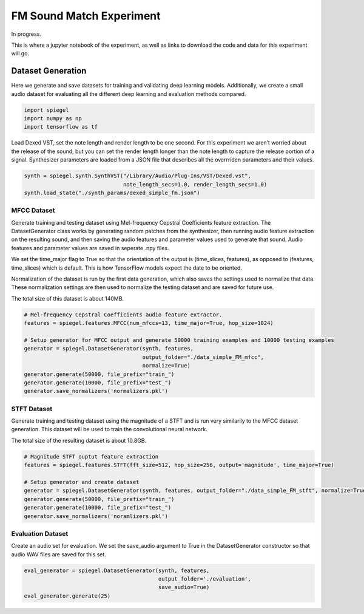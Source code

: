 FM Sound Match Experiment
=========================

In progress.

This is where a jupyter notebook of the experiment, as well as links to
download the code and data for this experiment will go.

.. _dataset_generation:

Dataset Generation
------------------

Here we generate and save datasets for training and validating deep
learning models. Additionally, we create a small audio dataset for
evaluating all the different deep learning and evaluation methods
compared.

.. code:: ipython3

    import spiegel
    import numpy as np
    import tensorflow as tf

Load Dexed VST, set the note length and render length to be one second.
For this experiment we aren’t worried about the release of the sound,
but you can set the render length longer than the note length to capture
the release portion of a signal. Synthesizer parameters are loaded from
a JSON file that describes all the overrriden parameters and their
values.

.. code:: ipython3

    synth = spiegel.synth.SynthVST("/Library/Audio/Plug-Ins/VST/Dexed.vst",
                                   note_length_secs=1.0, render_length_secs=1.0)
    synth.load_state("./synth_params/dexed_simple_fm.json")

MFCC Dataset
^^^^^^^^^^^^

Generate training and testing dataset using Mel-frequency Cepstral
Coefficients feature extraction. The DatasetGenerator class works by
generating random patches from the synthesizer, then running audio
feature extraction on the resulting sound, and then saving the audio
features and parameter values used to generate that sound. Audio
features and parameter values are saved in seperate .npy files.

We set the time_major flag to True so that the orientation of the output
is (time_slices, features), as opposed to (features, time_slices) which
is default. This is how TensorFlow models expect the date to be
oriented.

Normalization of the dataset is run by the first data generation, which
also saves the settings used to normalize that data. These normalization
settings are then used to normalize the testing dataset and are saved
for future use.

The total size of this dataset is about 140MB.

.. code:: ipython3

    # Mel-frequency Cepstral Coefficients audio feature extractor.
    features = spiegel.features.MFCC(num_mfccs=13, time_major=True, hop_size=1024)

    # Setup generator for MFCC output and generate 50000 training examples and 10000 testing examples
    generator = spiegel.DatasetGenerator(synth, features,
                                         output_folder="./data_simple_FM_mfcc",
                                         normalize=True)
    generator.generate(50000, file_prefix="train_")
    generator.generate(10000, file_prefix="test_")
    generator.save_normalizers('normalizers.pkl')


STFT Dataset
^^^^^^^^^^^^

Generate training and testing dataset using the magnitude of a STFT and
is run very similarily to the MFCC dataset generation. This dataset will
be used to train the convolutional neural network.

The total size of the resulting dataset is about 10.8GB.

.. code:: ipython3

    # Magnitude STFT ouptut feature extraction
    features = spiegel.features.STFT(fft_size=512, hop_size=256, output='magnitude', time_major=True)

    # Setup generator and create dataset
    generator = spiegel.DatasetGenerator(synth, features, output_folder="./data_simple_FM_stft", normalize=True)
    generator.generate(50000, file_prefix="train_")
    generator.generate(10000, file_prefix="test_")
    generator.save_normalizers('noramlizers.pkl')


Evaluation Dataset
^^^^^^^^^^^^^^^^^^

Create an audio set for evaluation. We set the save_audio argument to
True in the DatasetGenerator constructor so that audio WAV files are
saved for this set.

.. code:: ipython3

    eval_generator = spiegel.DatasetGenerator(synth, features,
                                              output_folder='./evaluation',
                                              save_audio=True)
    eval_generator.generate(25)
